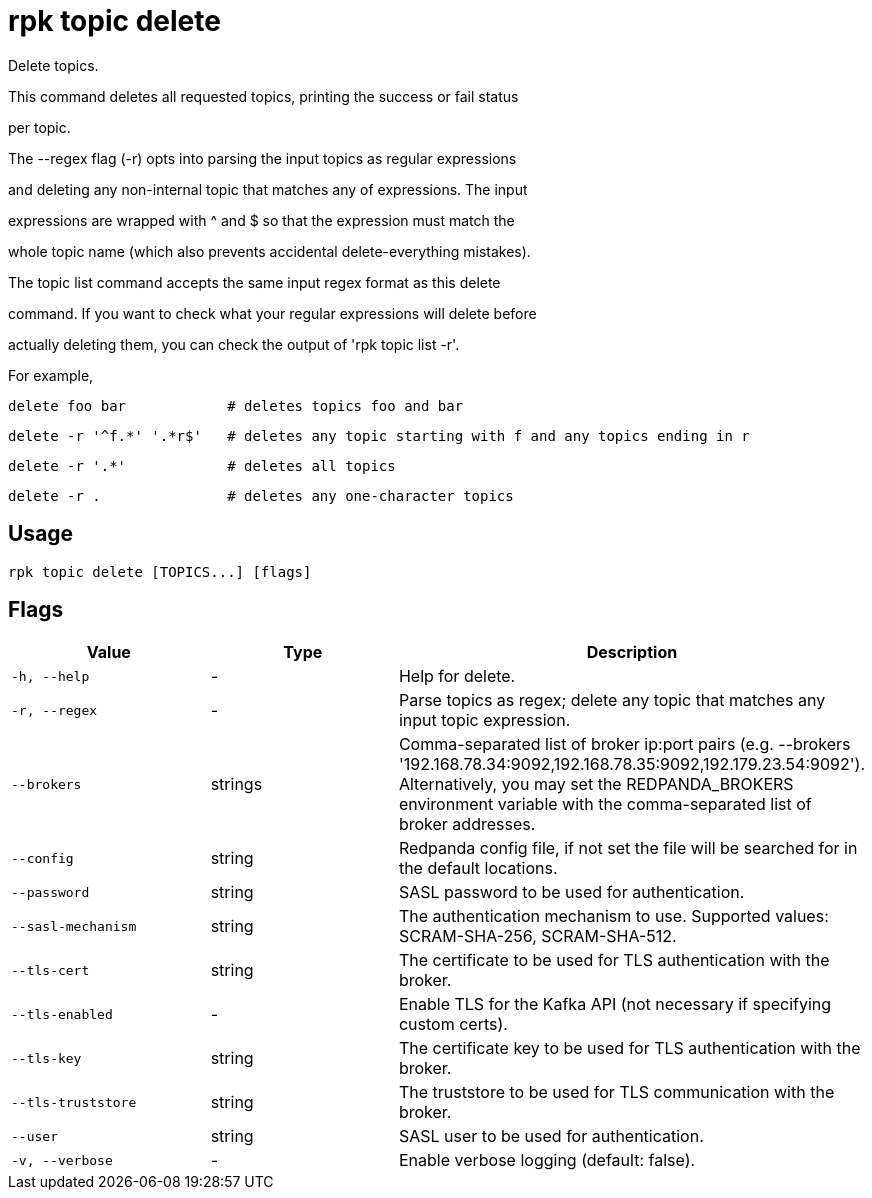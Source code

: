 = rpk topic delete
:description: rpk topic delete

Delete topics.

This command deletes all requested topics, printing the success or fail status
per topic.

The --regex flag (-r) opts into parsing the input topics as regular expressions
and deleting any non-internal topic that matches any of expressions. The input
expressions are wrapped with ^ and $ so that the expression must match the
whole topic name (which also prevents accidental delete-everything mistakes).

The topic list command accepts the same input regex format as this delete
command. If you want to check what your regular expressions will delete before
actually deleting them, you can check the output of 'rpk topic list -r'.

For example,

    delete foo bar            # deletes topics foo and bar
    delete -r '^f.*' '.*r$'   # deletes any topic starting with f and any topics ending in r
    delete -r '.*'            # deletes all topics
    delete -r .               # deletes any one-character topics

== Usage

[,bash]
----
rpk topic delete [TOPICS...] [flags]
----

== Flags

[cols="1m,1a,2a]
|===
|*Value* |*Type* |*Description*

|`-h, --help` |- |Help for delete.

|`-r, --regex` |- |Parse topics as regex; delete any topic that matches any input topic expression.

|`--brokers` |strings |Comma-separated list of broker ip:port pairs (e.g. --brokers '192.168.78.34:9092,192.168.78.35:9092,192.179.23.54:9092'). Alternatively, you may set the REDPANDA_BROKERS environment variable with the comma-separated list of broker addresses.

|`--config` |string |Redpanda config file, if not set the file will be searched for in the default locations.

|`--password` |string |SASL password to be used for authentication.

|`--sasl-mechanism` |string |The authentication mechanism to use. Supported values: SCRAM-SHA-256, SCRAM-SHA-512.

|`--tls-cert` |string |The certificate to be used for TLS authentication with the broker.

|`--tls-enabled` |- |Enable TLS for the Kafka API (not necessary if specifying custom certs).

|`--tls-key` |string |The certificate key to be used for TLS authentication with the broker.

|`--tls-truststore` |string |The truststore to be used for TLS communication with the broker.

|`--user` |string |SASL user to be used for authentication.

|`-v, --verbose` |- |Enable verbose logging (default: false).
|===